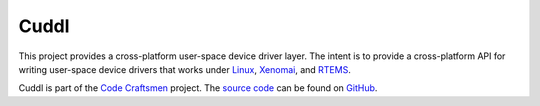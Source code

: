 .. SPDX-License-Identifier: (MIT OR GPL-2.0-or-later)
..
   Copyright (C) 2022 Jeff Webb <jeff.webb@codecraftsmen.org>
   
   This software and the associated documentation files are dual-licensed and
   are made available under the terms of the MIT License or under the terms
   of the GNU General Public License as published by the Free Software
   Foundation; either version 2 of the License, or (at your option) any later
   version.  You may select (at your option) either of the licenses listed
   above.  See the LICENSE.MIT and LICENSE.GPL-2.0 files in the top-level
   directory of this distribution for copyright information and license
   terms.

..  sphinx-include-summary-start

=====
Cuddl
=====

This project provides a cross-platform user-space device driver layer.  The
intent is to provide a cross-platform API for writing user-space device
drivers that works under `Linux`_, `Xenomai`_, and `RTEMS`_.

Cuddl is part of the `Code Craftsmen`_ project.  The `source code`_ can be
found on `GitHub`_.

.. _Linux: https://www.kernel.org
.. _Xenomai: https://www.xenomai.org
.. _RTEMS: https://www.rtems.org
.. _Code Craftsmen: https://www.codecraftsmen.org
.. _source code: https://github.com/codecraftingtools/cuddl
.. _GitHub: https://www.codecraftsmen.org/foundation.html#github

..  sphinx-include-summary-end

